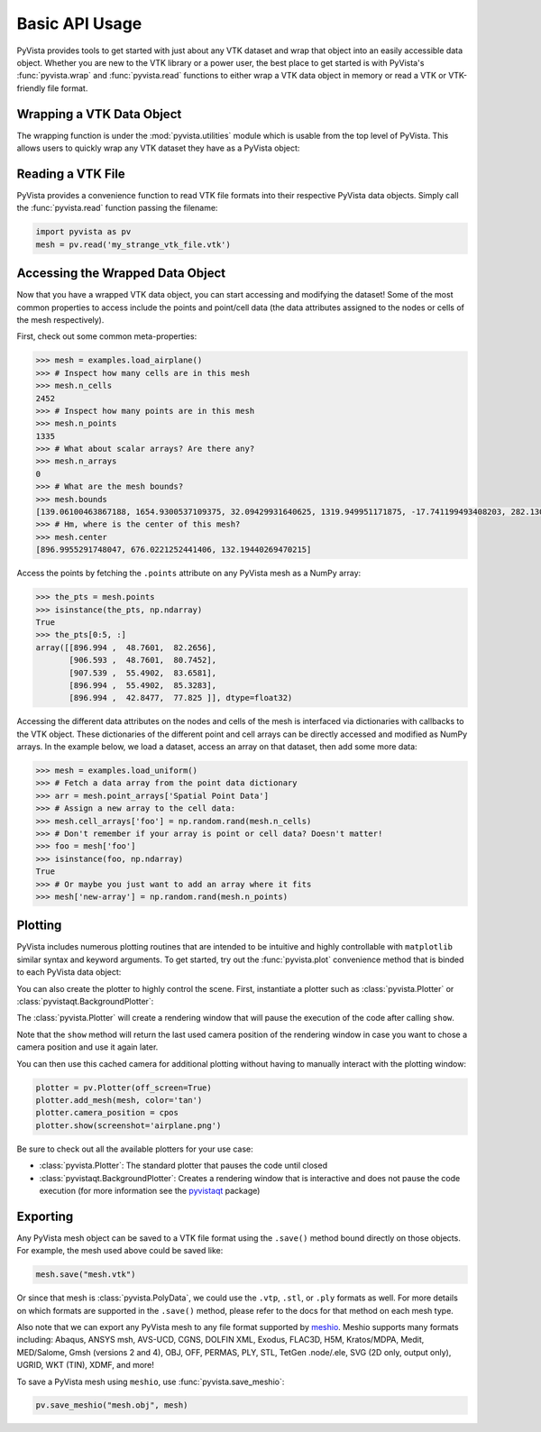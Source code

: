 Basic API Usage
===============

PyVista provides tools to get started with just about any VTK dataset
and wrap that object into an easily accessible data object.
Whether you are new to the VTK library or a power user, the best place to
get started is with PyVista's :func:`pyvista.wrap` and :func:`pyvista.read`
functions to either wrap a VTK data object in memory or read a VTK or
VTK-friendly file format.

Wrapping a VTK Data Object
~~~~~~~~~~~~~~~~~~~~~~~~~~

The wrapping function is under the :mod:`pyvista.utilities` module which is
usable from the top level of PyVista. This allows users to quickly wrap any
VTK dataset they have as a PyVista object:

.. testcode:: python

    import vtk
    import pyvista as pv

    stuff = vtk.vtkPolyData()
    better = pv.wrap(stuff)


Reading a VTK File
~~~~~~~~~~~~~~~~~~

PyVista provides a convenience function to read VTK file formats into their
respective PyVista data objects. Simply call the :func:`pyvista.read` function
passing the filename:

.. code-block:: python

    import pyvista as pv
    mesh = pv.read('my_strange_vtk_file.vtk')


Accessing the Wrapped Data Object
~~~~~~~~~~~~~~~~~~~~~~~~~~~~~~~~~

Now that you have a wrapped VTK data object, you can start accessing and
modifying the dataset! Some of the most common properties to access include the
points and point/cell data (the data attributes assigned to the nodes or cells
of the mesh respectively).

First, check out some common meta-properties:

.. testcode:: python

    import pyvista as pv
    from pyvista import examples
    import numpy as np

.. code-block:: python

    >>> mesh = examples.load_airplane()
    >>> # Inspect how many cells are in this mesh
    >>> mesh.n_cells
    2452
    >>> # Inspect how many points are in this mesh
    >>> mesh.n_points
    1335
    >>> # What about scalar arrays? Are there any?
    >>> mesh.n_arrays
    0
    >>> # What are the mesh bounds?
    >>> mesh.bounds
    [139.06100463867188, 1654.9300537109375, 32.09429931640625, 1319.949951171875, -17.741199493408203, 282.1300048828125]
    >>> # Hm, where is the center of this mesh?
    >>> mesh.center
    [896.9955291748047, 676.0221252441406, 132.19440269470215]



Access the points by fetching the ``.points`` attribute on any
PyVista mesh as a NumPy array:

.. code-block:: python

    >>> the_pts = mesh.points
    >>> isinstance(the_pts, np.ndarray)
    True
    >>> the_pts[0:5, :]
    array([[896.994 ,  48.7601,  82.2656],
           [906.593 ,  48.7601,  80.7452],
           [907.539 ,  55.4902,  83.6581],
           [896.994 ,  55.4902,  85.3283],
           [896.994 ,  42.8477,  77.825 ]], dtype=float32)


Accessing the different data attributes on the nodes and cells of the mesh
is interfaced via dictionaries with callbacks to the VTK object.
These dictionaries of the different point and cell arrays can be directly
accessed and modified as NumPy arrays. In the example below, we load a dataset,
access an array on that dataset, then add some more data:

.. code-block:: python

    >>> mesh = examples.load_uniform()
    >>> # Fetch a data array from the point data dictionary
    >>> arr = mesh.point_arrays['Spatial Point Data']
    >>> # Assign a new array to the cell data:
    >>> mesh.cell_arrays['foo'] = np.random.rand(mesh.n_cells)
    >>> # Don't remember if your array is point or cell data? Doesn't matter!
    >>> foo = mesh['foo']
    >>> isinstance(foo, np.ndarray)
    True
    >>> # Or maybe you just want to add an array where it fits
    >>> mesh['new-array'] = np.random.rand(mesh.n_points)


Plotting
~~~~~~~~

PyVista includes numerous plotting routines that are intended to be intuitive
and highly controllable with ``matplotlib`` similar syntax and keyword
arguments.
To get started, try out the :func:`pyvista.plot` convenience method that is binded
to each PyVista data object:


.. testcode:: python

    import pyvista as pv
    from pyvista import examples

    mesh = examples.load_airplane()
    mesh.plot(screenshot='airplane.png')


You can also create the plotter to highly control the scene. First, instantiate
a plotter such as :class:`pyvista.Plotter` or :class:`pyvistaqt.BackgroundPlotter`:

The :class:`pyvista.Plotter` will create a rendering window that will pause the
execution of the code after calling ``show``.

.. testcode:: python

    plotter = pv.Plotter()    # instantiate the plotter
    plotter.add_mesh(mesh)    # add a mesh to the scene
    cpos = plotter.show()     # show the rendering window


Note that the ``show`` method will return the last used camera position of the
rendering window in case you want to chose a camera position and use it again
later.

You can then use this cached camera for additional plotting without having to
manually interact with the plotting window:

.. code-block:: python

    plotter = pv.Plotter(off_screen=True)
    plotter.add_mesh(mesh, color='tan')
    plotter.camera_position = cpos
    plotter.show(screenshot='airplane.png')


Be sure to check out all the available plotters for your use case:

* :class:`pyvista.Plotter`: The standard plotter that pauses the code until closed
* :class:`pyvistaqt.BackgroundPlotter`: Creates a rendering window that is interactive and does not pause the code execution (for more information see the `pyvistaqt`_ package)

.. _pyvistaqt: http://qtdocs.pyvista.org/



Exporting
~~~~~~~~~

Any PyVista mesh object can be saved to a VTK file format using the ``.save()``
method bound directly on those objects. For example, the mesh used above could
be saved like:

.. code-block:: python

    mesh.save("mesh.vtk")

Or since that mesh is :class:`pyvista.PolyData`, we could use the ``.vtp``,
``.stl``, or ``.ply`` formats as well.
For more details on which formats are supported in the ``.save()`` method,
please refer to the docs for that method on each mesh type.

Also note that we can export any PyVista mesh to any file format supported by
`meshio <https://github.com/nschloe/meshio>`_. Meshio supports many formats
including: Abaqus, ANSYS msh, AVS-UCD, CGNS, DOLFIN XML, Exodus, FLAC3D, H5M,
Kratos/MDPA, Medit, MED/Salome, Gmsh (versions 2 and 4), OBJ, OFF, PERMAS,
PLY, STL, TetGen .node/.ele, SVG (2D only, output only), UGRID, WKT (TIN),
XDMF, and more!

To save a PyVista mesh using ``meshio``, use :func:`pyvista.save_meshio`:

.. code-block:: python

    pv.save_meshio("mesh.obj", mesh)

